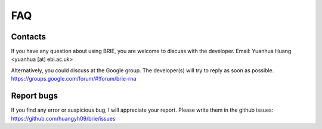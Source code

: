 ===
FAQ
===

Contacts
========
If you have any question about using BRIE, you are welcome to discuss with 
the developer. Email: Yuanhua Huang <yuanhua [at] ebi.ac.uk>

Alternatively, you could discuss at the Google group. The developer(s) will try 
to reply as soon as possible.
https://groups.google.com/forum/#!forum/brie-rna


Report bugs
===========
If you find any error or suspicious bug, I will appreciate your report.
Please write them in the github issues: 
https://github.com/huangyh09/brie/issues

